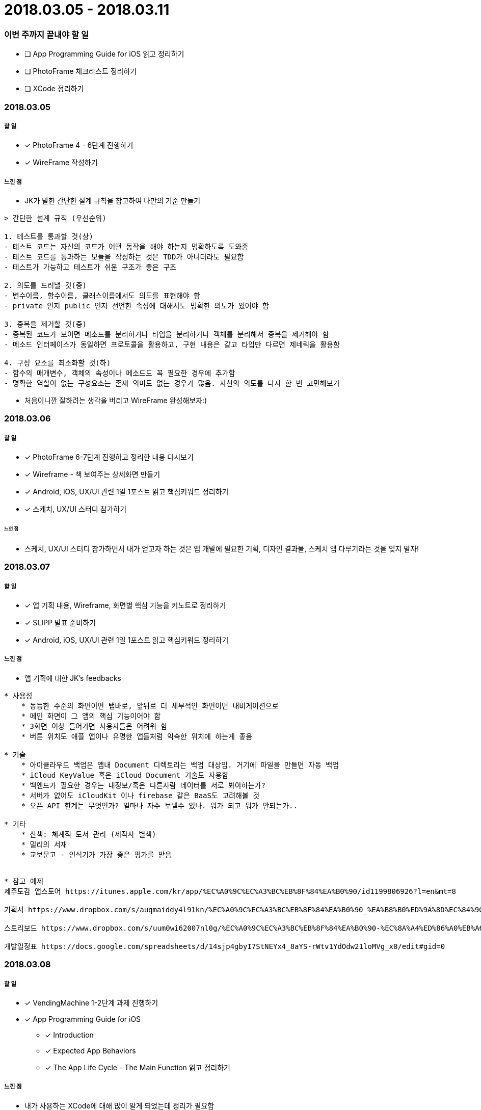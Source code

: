 = 2018.03.05 - 2018.03.11

=== 이번 주까지 끝내야 할 일
* [ ] App Programming Guide for iOS 읽고 정리하기
* [ ] PhotoFrame 체크리스트 정리하기
* [ ] XCode 정리하기

=== 2018.03.05

===== 할 일
* [*] PhotoFrame 4 - 6단계 진행하기 
* [*] WireFrame 작성하기

===== 느낀 점
* JK가 말한 간단한 설계 규칙을 참고하여 나만의 기준 만들기

----
> 간단한 설계 규칙 (우선순위)

1. 테스트를 통과할 것(상)
- 테스트 코드는 자신의 코드가 어떤 동작을 해야 하는지 명확하도록 도와줌
- 테스트 코드를 통과하는 모듈을 작성하는 것은 TDD가 아니더라도 필요함
- 테스트가 가능하고 테스트가 쉬운 구조가 좋은 구조

2. 의도를 드러낼 것(중)
- 변수이름, 함수이름, 클래스이름에서도 의도를 표현해야 함
- private 인지 public 인지 선언한 속성에 대해서도 명확한 의도가 있어야 함

3. 중복을 제거할 것(중)
- 중복된 코드가 보이면 메소드를 분리하거나 타입을 분리하거나 객체를 분리해서 중복을 제거해야 함
- 메소드 인터페이스가 동일하면 프로토콜을 활용하고, 구현 내용은 같고 타입만 다르면 제네릭을 활용함

4. 구성 요소를 최소화할 것(하)
- 함수의 매개변수, 객체의 속성이나 메소드도 꼭 필요한 경우에 추가함
- 명확한 역할이 없는 구성요소는 존재 의미도 없는 경우가 많음. 자신의 의도를 다시 한 번 고민해보기
----

* 처음이니깐 잘하려는 생각을 버리고 WireFrame 완성해보자:)

=== 2018.03.06

===== 할 일 
* [*] PhotoFrame 6-7단계 진행하고 정리한 내용 다시보기
* [*] Wireframe - 책 보여주는 상세화면 만들기
* [*] Android, iOS, UX/UI 관련 1일 1포스트 읽고 핵심키워드 정리하기
* [*] 스케치, UX/UI 스터디 참가하기

====== 느낀 점
* 스케치, UX/UI 스터디 참가하면서 내가 얻고자 하는 것은 앱 개발에 필요한 기획, 디자인 결과물, 스케치 앱 다루기라는 것을 잊지 말자!

=== 2018.03.07

===== 할 일
* [*] 앱 기획 내용, Wireframe, 화면별 핵심 기능을 키노트로 정리하기
* [*] SLIPP 발표 준비하기
* [*] Android, iOS, UX/UI 관련 1일 1포스트 읽고 핵심키워드 정리하기

===== 느낀 점
* 앱 기획에 대한 JK's feedbacks

----
* 사용성
    * 동등한 수준의 화면이면 탭바로, 앞뒤로 더 세부적인 화면이면 내비게이션으로
    * 메인 화면이 그 앱의 핵심 기능이어야 함
    * 3화면 이상 들어가면 사용자들은 어려워 함
    * 버튼 위치도 애플 앱이나 유명한 앱들처럼 익숙한 위치에 하는게 좋음

* 기술
    * 아이클라우드 백업은 앱내 Document 디렉토리는 백업 대상임. 거기에 파일을 만들면 자동 백업
    * iCloud KeyValue 혹은 iCloud Document 기술도 사용함
    * 백엔드가 필요한 경우는 내정보/혹은 다른사람 데이터를 서로 봐야하는가? 
    * 서버가 없어도 iCloudKit 이나 firebase 같은 BaaS도 고려해볼 것
    * 오픈 API 한계는 무엇인가? 얼마나 자주 보낼수 있나. 뭐가 되고 뭐가 안되는가..

* 기타 
    * 산책: 쳬계적 도서 관리 (제작사 별책) 
    * 밀리의 서재 
    * 교보문고 - 인식기가 가장 좋은 평가를 받음


* 참고 예제
제주도감 앱스토어 https://itunes.apple.com/kr/app/%EC%A0%9C%EC%A3%BC%EB%8F%84%EA%B0%90/id1199806926?l=en&mt=8

기획서 https://www.dropbox.com/s/auqmaiddy4l91kn/%EC%A0%9C%EC%A3%BC%EB%8F%84%EA%B0%90_%EA%B8%B0%ED%9A%8D%EC%84%9C.pdf?dl=0

스토리보드 https://www.dropbox.com/s/uum0wi62007nl0g/%EC%A0%9C%EC%A3%BC%EB%8F%84%EA%B0%90-%EC%8A%A4%ED%86%A0%EB%A6%AC%EB%B3%B4%EB%93%9C%201.0.pdf?dl=0

개발일정표 https://docs.google.com/spreadsheets/d/14sjp4gbyI7StNEYx4_8aYS-rWtv1YdOdw21loMVg_x0/edit#gid=0
----

=== 2018.03.08

===== 할 일
* [*] VendingMachine 1-2단계 과제 진행하기
* [*] App Programming Guide for iOS 
** [*] Introduction
** [*] Expected App Behaviors 
** [*] The App Life Cycle - The Main Function 읽고 정리하기

===== 느낀 점
* 내가 사용하는 XCode에 대해 많이 알게 되었는데 정리가 필요함

=== 2018.03.09

===== 할 일
* [ ] VendingMachine 3단계 과제 진행하기
* [ ] App Programming Guide for iOS 
** [ ] The App Life Cycle 
** [ ] Background Execution 읽고 정리하기